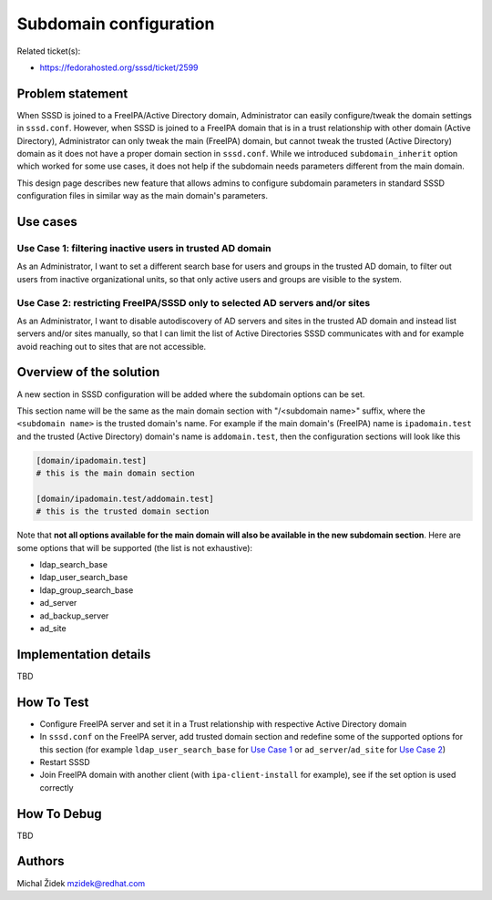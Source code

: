 Subdomain configuration
=======================

Related ticket(s):

-  `​https://fedorahosted.org/sssd/ticket/2599 <https://fedorahosted.org/sssd/ticket/2599>`__

Problem statement
~~~~~~~~~~~~~~~~~

When SSSD is joined to a FreeIPA/Active Directory domain, Administrator
can easily configure/tweak the domain settings in ``sssd.conf``.
However, when SSSD is joined to a FreeIPA domain that is in a trust
relationship with other domain (Active Directory), Administrator can
only tweak the main (FreeIPA) domain, but cannot tweak the trusted
(Active Directory) domain as it does not have a proper domain section in
``sssd.conf``. While we introduced ``subdomain_inherit`` option which
worked for some use cases, it does not help if the subdomain needs
parameters different from the main domain.

This design page describes new feature that allows admins to configure
subdomain parameters in standard SSSD configuration files in similar way
as the main domain's parameters.

Use cases
~~~~~~~~~

Use Case 1: filtering inactive users in trusted AD domain
^^^^^^^^^^^^^^^^^^^^^^^^^^^^^^^^^^^^^^^^^^^^^^^^^^^^^^^^^

As an Administrator, I want to set a different search base for users and
groups in the trusted AD domain, to filter out users from inactive
organizational units, so that only active users and groups are visible
to the system.

Use Case 2: restricting FreeIPA/SSSD only to selected AD servers and/or sites
^^^^^^^^^^^^^^^^^^^^^^^^^^^^^^^^^^^^^^^^^^^^^^^^^^^^^^^^^^^^^^^^^^^^^^^^^^^^^

As an Administrator, I want to disable autodiscovery of AD servers and
sites in the trusted AD domain and instead list servers and/or sites
manually, so that I can limit the list of Active Directories SSSD
communicates with and for example avoid reaching out to sites that are
not accessible.

Overview of the solution
~~~~~~~~~~~~~~~~~~~~~~~~

A new section in SSSD configuration will be added where the subdomain
options can be set.

This section name will be the same as the main domain section with
"/<subdomain name>" suffix, where the ``<subdomain name>`` is the
trusted domain's name. For example if the main domain's (FreeIPA) name
is ``ipadomain.test`` and the trusted (Active Directory) domain's name
is ``addomain.test``, then the configuration sections will look like
this

.. code:: wiki

    [domain/ipadomain.test]
    # this is the main domain section

    [domain/ipadomain.test/addomain.test]
    # this is the trusted domain section

Note that **not all options available for the main domain will also be
available in the new subdomain section**. Here are some options that
will be supported (the list is not exhaustive):

-  ldap\_search\_base
-  ldap\_user\_search\_base
-  ldap\_group\_search\_base
-  ad\_server
-  ad\_backup\_server
-  ad\_site

Implementation details
~~~~~~~~~~~~~~~~~~~~~~

TBD

How To Test
~~~~~~~~~~~

-  Configure FreeIPA server and set it in a Trust relationship with
   respective Active Directory domain
-  In ``sssd.conf`` on the FreeIPA server, add trusted domain section
   and redefine some of the supported options for this section (for
   example ``ldap_user_search_base`` for `Use Case
   1 <https://fedorahosted.org/sssd#Use%20Case%201:%20filtering%20inactive%20users%20in%20trusted%20AD%20domain>`__
   or ``ad_server``/``ad_site`` for `Use Case
   2 <https://fedorahosted.org/sssd#Use%20Case%202:%20restricting%20FreeIPA/SSSD%20only%20to%20selected%20AD%20servers%20and/or%20sites>`__)
-  Restart SSSD
-  Join FreeIPA domain with another client (with ``ipa-client-install``
   for example), see if the set option is used correctly

How To Debug
~~~~~~~~~~~~

TBD

Authors
~~~~~~~

Michal Židek `​mzidek@redhat.com <mailto:mzidek@redhat.com>`__
